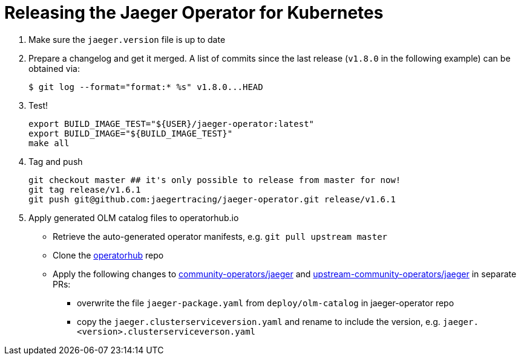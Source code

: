 = Releasing the Jaeger Operator for Kubernetes

1. Make sure the `jaeger.version` file is up to date

1. Prepare a changelog and get it merged. A list of commits since the last release (`v1.8.0` in the following example) can be obtained via:

  $ git log --format="format:* %s" v1.8.0...HEAD

1. Test!

  export BUILD_IMAGE_TEST="${USER}/jaeger-operator:latest"
  export BUILD_IMAGE="${BUILD_IMAGE_TEST}"
  make all

1. Tag and push

  git checkout master ## it's only possible to release from master for now!
  git tag release/v1.6.1
  git push git@github.com:jaegertracing/jaeger-operator.git release/v1.6.1

1. Apply generated OLM catalog files to operatorhub.io

* Retrieve the auto-generated operator manifests, e.g. `git pull upstream master`
* Clone the https://github.com/operator-framework/community-operators[operatorhub] repo
* Apply the following changes to https://github.com/operator-framework/community-operators/tree/master/community-operators/jaeger[community-operators/jaeger] and https://github.com/operator-framework/community-operators/tree/master/upstream-community-operators/jaeger[upstream-community-operators/jaeger] in separate PRs:
  - overwrite the file `jaeger-package.yaml` from `deploy/olm-catalog` in jaeger-operator repo
  - copy the `jaeger.clusterserviceversion.yaml` and rename to include the version, e.g. `jaeger.<version>.clusterserviceverson.yaml`